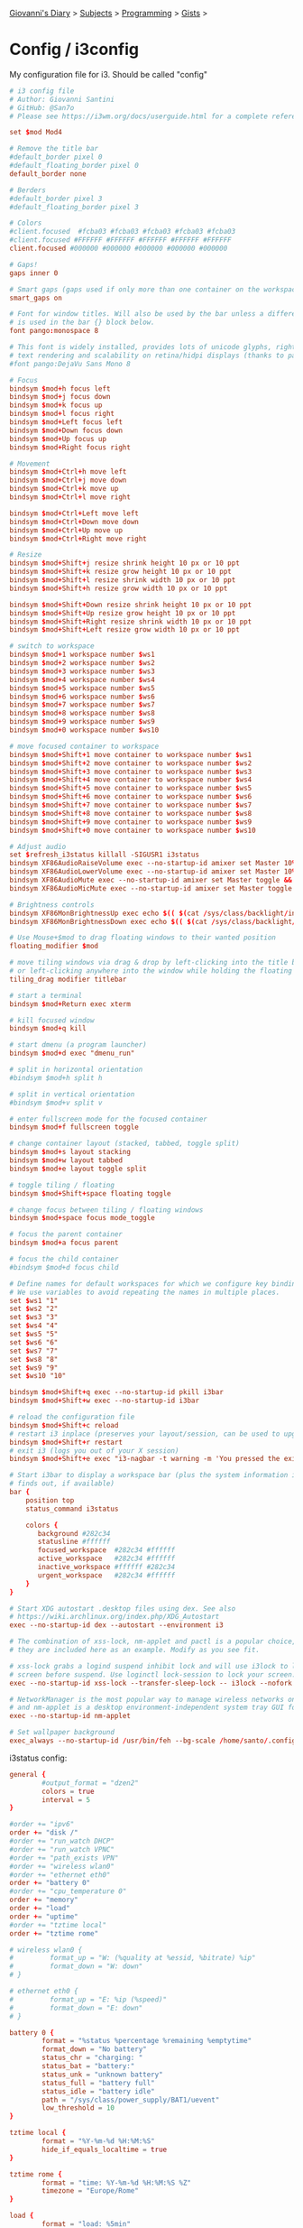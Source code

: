 #+startup: content indent

[[file:../../../index.org][Giovanni's Diary]] > [[file:../../../subjects.org][Subjects]] > [[file:../../programming.org][Programming]] > [[file:../gists.org][Gists]] >

* Config / i3config
#+INDEX: Giovanni's Diary!Programming!Gists!config/i3config

My configuration file for i3. Should be called "config"
 
#+begin_src conf
# i3 config file
# Author: Giovanni Santini
# GitHub: @San7o
# Please see https://i3wm.org/docs/userguide.html for a complete reference!

set $mod Mod4

# Remove the title bar
#default_border pixel 0
#default_floating_border pixel 0
default_border none

# Berders
#default_border pixel 3
#default_floating_border pixel 3

# Colors
#client.focused  #fcba03 #fcba03 #fcba03 #fcba03 #fcba03
#client.focused #FFFFFF #FFFFFF #FFFFFF #FFFFFF #FFFFFF 
client.focused #000000 #000000 #000000 #000000 #000000

# Gaps!
gaps inner 0

# Smart gaps (gaps used if only more than one container on the workspace)
smart_gaps on

# Font for window titles. Will also be used by the bar unless a different font
# is used in the bar {} block below.
font pango:monospace 8

# This font is widely installed, provides lots of unicode glyphs, right-to-left
# text rendering and scalability on retina/hidpi displays (thanks to pango).
#font pango:DejaVu Sans Mono 8

# Focus
bindsym $mod+h focus left
bindsym $mod+j focus down
bindsym $mod+k focus up
bindsym $mod+l focus right
bindsym $mod+Left focus left
bindsym $mod+Down focus down
bindsym $mod+Up focus up
bindsym $mod+Right focus right

# Movement
bindsym $mod+Ctrl+h move left
bindsym $mod+Ctrl+j move down
bindsym $mod+Ctrl+k move up
bindsym $mod+Ctrl+l move right

bindsym $mod+Ctrl+Left move left
bindsym $mod+Ctrl+Down move down
bindsym $mod+Ctrl+Up move up
bindsym $mod+Ctrl+Right move right

# Resize
bindsym $mod+Shift+j resize shrink height 10 px or 10 ppt
bindsym $mod+Shift+k resize grow height 10 px or 10 ppt
bindsym $mod+Shift+l resize shrink width 10 px or 10 ppt
bindsym $mod+Shift+h resize grow width 10 px or 10 ppt

bindsym $mod+Shift+Down resize shrink height 10 px or 10 ppt
bindsym $mod+Shift+Up resize grow height 10 px or 10 ppt
bindsym $mod+Shift+Right resize shrink width 10 px or 10 ppt
bindsym $mod+Shift+Left resize grow width 10 px or 10 ppt

# switch to workspace
bindsym $mod+1 workspace number $ws1
bindsym $mod+2 workspace number $ws2
bindsym $mod+3 workspace number $ws3
bindsym $mod+4 workspace number $ws4
bindsym $mod+5 workspace number $ws5
bindsym $mod+6 workspace number $ws6
bindsym $mod+7 workspace number $ws7
bindsym $mod+8 workspace number $ws8
bindsym $mod+9 workspace number $ws9
bindsym $mod+0 workspace number $ws10

# move focused container to workspace
bindsym $mod+Shift+1 move container to workspace number $ws1
bindsym $mod+Shift+2 move container to workspace number $ws2
bindsym $mod+Shift+3 move container to workspace number $ws3
bindsym $mod+Shift+4 move container to workspace number $ws4
bindsym $mod+Shift+5 move container to workspace number $ws5
bindsym $mod+Shift+6 move container to workspace number $ws6
bindsym $mod+Shift+7 move container to workspace number $ws7
bindsym $mod+Shift+8 move container to workspace number $ws8
bindsym $mod+Shift+9 move container to workspace number $ws9
bindsym $mod+Shift+0 move container to workspace number $ws10

# Adjust audio
set $refresh_i3status killall -SIGUSR1 i3status
bindsym XF86AudioRaiseVolume exec --no-startup-id amixer set Master 10%+ && $refresh_i3status
bindsym XF86AudioLowerVolume exec --no-startup-id amixer set Master 10%- && $refresh_i3status
bindsym XF86AudioMute exec --no-startup-id amixer set Master toggle && $refresh_i3status
bindsym XF86AudioMicMute exec --no-startup-id amixer set Master toggle && $refresh_i3status

# Brightness controls
bindsym XF86MonBrightnessUp exec echo $(( $(cat /sys/class/backlight/intel_backlight/brightness) +10000)) > /sys/class/backlight/intel_backlight/brightness 
bindsym XF86MonBrightnessDown exec echo $(( $(cat /sys/class/backlight/intel_backlight/brightness) -10000)) > /sys/class/backlight/intel_backlight/brightness 

# Use Mouse+$mod to drag floating windows to their wanted position
floating_modifier $mod

# move tiling windows via drag & drop by left-clicking into the title bar,
# or left-clicking anywhere into the window while holding the floating modifier.
tiling_drag modifier titlebar

# start a terminal
bindsym $mod+Return exec xterm

# kill focused window
bindsym $mod+q kill

# start dmenu (a program launcher)
bindsym $mod+d exec "dmenu_run"

# split in horizontal orientation
#bindsym $mod+h split h

# split in vertical orientation
#bindsym $mod+v split v

# enter fullscreen mode for the focused container
bindsym $mod+f fullscreen toggle

# change container layout (stacked, tabbed, toggle split)
bindsym $mod+s layout stacking
bindsym $mod+w layout tabbed
bindsym $mod+e layout toggle split

# toggle tiling / floating
bindsym $mod+Shift+space floating toggle

# change focus between tiling / floating windows
bindsym $mod+space focus mode_toggle

# focus the parent container
bindsym $mod+a focus parent

# focus the child container
#bindsym $mod+d focus child

# Define names for default workspaces for which we configure key bindings later on.
# We use variables to avoid repeating the names in multiple places.
set $ws1 "1"
set $ws2 "2"
set $ws3 "3"
set $ws4 "4"
set $ws5 "5"
set $ws6 "6"
set $ws7 "7"
set $ws8 "8"
set $ws9 "9"
set $ws10 "10"

bindsym $mod+Shift+q exec --no-startup-id pkill i3bar
bindsym $mod+Shift+w exec --no-startup-id i3bar

# reload the configuration file
bindsym $mod+Shift+c reload
# restart i3 inplace (preserves your layout/session, can be used to upgrade i3)
bindsym $mod+Shift+r restart
# exit i3 (logs you out of your X session)
bindsym $mod+Shift+e exec "i3-nagbar -t warning -m 'You pressed the exit shortcut. Do you really want to exit i3? This will end your X session.' -B 'Yes, exit i3' 'i3-msg exit'"

# Start i3bar to display a workspace bar (plus the system information i3status
# finds out, if available)
bar {
	position top
	status_command i3status

	colors {
       background #282c34
       statusline #ffffff
       focused_workspace  #282c34 #ffffff
       active_workspace   #282c34 #ffffff
       inactive_workspace #ffffff #282c34
       urgent_workspace   #282c34 #ffffff
	}
}

# Start XDG autostart .desktop files using dex. See also
# https://wiki.archlinux.org/index.php/XDG_Autostart
exec --no-startup-id dex --autostart --environment i3

# The combination of xss-lock, nm-applet and pactl is a popular choice, so
# they are included here as an example. Modify as you see fit.

# xss-lock grabs a logind suspend inhibit lock and will use i3lock to lock the
# screen before suspend. Use loginctl lock-session to lock your screen.
exec --no-startup-id xss-lock --transfer-sleep-lock -- i3lock --nofork

# NetworkManager is the most popular way to manage wireless networks on Linux,
# and nm-applet is a desktop environment-independent system tray GUI for it.
exec --no-startup-id nm-applet

# Set wallpaper background
exec_always --no-startup-id /usr/bin/feh --bg-scale /home/santo/.config/i3/flower.png
#+end_src

i3status config:

#+begin_src conf
general {
        #output_format = "dzen2"
        colors = true
        interval = 5
}

#order += "ipv6"
order += "disk /"
#order += "run_watch DHCP"
#order += "run_watch VPNC"
#order += "path_exists VPN"
#order += "wireless wlan0"
#order += "ethernet eth0"
order += "battery 0"
#order += "cpu_temperature 0"
order += "memory"
order += "load"
order += "uptime"
#order += "tztime local"
order += "tztime rome"

# wireless wlan0 {
#         format_up = "W: (%quality at %essid, %bitrate) %ip"
#         format_down = "W: down"
# }

# ethernet eth0 {
#         format_up = "E: %ip (%speed)"
#         format_down = "E: down"
# }

battery 0 {
        format = "%status %percentage %remaining %emptytime"
        format_down = "No battery"
        status_chr = "charging: "
        status_bat = "battery:"
        status_unk = "unknown battery"
        status_full = "battery full"
        status_idle = "battery idle"
        path = "/sys/class/power_supply/BAT1/uevent"
        low_threshold = 10
}

tztime local {
        format = "%Y-%m-%d %H:%M:%S"
        hide_if_equals_localtime = true
}

tztime rome {
        format = "time: %Y-%m-%d %H:%M:%S %Z"
        timezone = "Europe/Rome"
}

load {
        format = "load: %5min"
}

# cpu_temperature 0 {
#         format = "T: %degrees °C"
#         path = "/sys/devices/platform/coretemp.0/temp1_input"
# }

memory {
        format = "used mem: %used"
        threshold_degraded = "10%"
        format_degraded = "MEMORY: %free"
}

disk "/" {
        format = "free disk: %free"
}

read_file uptime {
	format = "uptime %content"
        path = "/proc/uptime"
}
#+end_src


-----

Travel: [[file:../gists.org][Gists]], [[file:../../../theindex.org][Index]]
